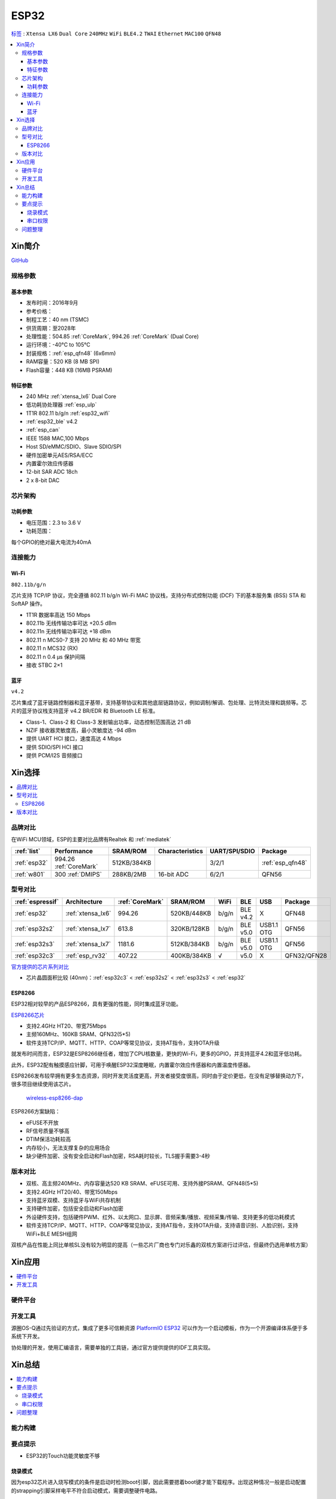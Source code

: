 .. _esp32:

ESP32
===============

`标签 <https://docs.espressif.com/projects/esp-idf/zh_CN/latest/esp32/api-reference/index.html>`_ : ``Xtensa LX6`` ``Dual Core`` ``240MHz`` ``WiFi`` ``BLE4.2`` ``TWAI`` ``Ethernet`` ``MAC100`` ``QFN48``

.. contents::
    :local:

Xin简介
-----------

.. image:: ./images/ESP32.png
    :target: https://www.espressif.com/sites/default/files/documentation/esp32_datasheet_cn.pdf

`GitHub <https://github.com/SoCXin/ESP32>`_

规格参数
~~~~~~~~~~~


基本参数
^^^^^^^^^^^

* 发布时间：2016年9月
* 参考价格：
* 制程工艺：40 nm (TSMC)
* 供货周期：至2028年
* 处理性能：504.85 :ref:`CoreMark`, 994.26 :ref:`CoreMark` (Dual Core)
* 运行环境：-40°C to 105°C
* 封装规格：:ref:`esp_qfn48` (6x6mm)
* RAM容量：520 KB (8 MB SPI)
* Flash容量：448 KB (16MB PSRAM)

特征参数
^^^^^^^^^^^

* 240 MHz :ref:`xtensa_lx6` Dual Core
* 低功耗协处理器 :ref:`esp_ulp`
* 1T1R 802.11 b/g/n :ref:`esp32_wifi`
* :ref:`esp32_ble` v4.2
* :ref:`esp_can`
* IEEE 1588 MAC,100 Mbps
* Host SD/eMMC/SDIO、Slave SDIO/SPI
* 硬件加密单元AES/RSA/ECC
* 内置霍尔效应传感器
* 12-bit SAR ADC 18ch
* 2 x 8-bit DAC

芯片架构
~~~~~~~~~~~

功耗参数
^^^^^^^^^^^

* 电压范围：2.3 to 3.6 V
* 功耗范围：

每个GPIO的绝对最大电流为40mA

连接能力
~~~~~~~~~~~~~~

.. _esp32_wifi:

Wi-Fi
^^^^^^^^^^^^^^^

``802.11b/g/n``

芯片支持 TCP/IP 协议，完全遵循 802.11 b/g/n Wi-Fi MAC 协议栈，支持分布式控制功能 (DCF) 下的基本服务集 (BSS) STA 和 SoftAP 操作。

* 1T1R 数据率高达 150 Mbps
* 802.11b 无线传输功率可达 +20.5 dBm
* 802.11n 无线传输功率可达 +18 dBm
* 802.11 n MCS0-7 支持 20 MHz 和 40 MHz 带宽
* 802.11 n MCS32 (RX)
* 802.11 n 0.4 µs 保护间隔
* 接收 STBC 2×1


.. _esp32_ble:

蓝牙
^^^^^^^^^^^^^^^

``v4.2``

芯片集成了蓝牙链路控制器和蓝牙基带，支持基带协议和其他底层链路协议，例如调制/解调、包处理、比特流处理和跳频等。芯片的蓝牙协议栈支持蓝牙 v4.2 BR/EDR 和 Bluetooth LE 标准。

* Class-1、Class-2 和 Class-3 发射输出功率，动态控制范围高达 21 dB
* NZIF 接收器灵敏度高，最小灵敏度达 -94 dBm
* 提供 UART HCI 接口，速度高达 4 Mbps
* 提供 SDIO/SPI HCI 接口
* 提供 PCM/I2S 音频接口


Xin选择
-----------

.. contents::
    :local:


品牌对比
~~~~~~~~~~~

在WiFi MCU领域，ESP的主要对比品牌有Realtek 和 :ref:`mediatek`

.. list-table::
    :header-rows:  1

    * - :ref:`list`
      - Performance
      - SRAM/ROM
      - Characteristics
      - UART/SPI/SDIO
      - Package
    * - :ref:`esp32`
      - 994.26 :ref:`CoreMark`
      - 512KB/384KB
      -
      - 3/2/1
      - :ref:`esp_qfn48`
    * - :ref:`w801`
      - 300 :ref:`DMIPS`
      - 288KB/2MB
      - 16-bit ADC
      - 6/2/1
      - QFN56


型号对比
~~~~~~~~~~~

.. list-table::
    :header-rows:  1

    * - :ref:`espressif`
      - Architecture
      - :ref:`CoreMark`
      - SRAM/ROM
      - WiFi
      - BLE
      - USB
      - Package
    * - :ref:`esp32`
      - :ref:`xtensa_lx6`
      - 994.26
      - 520KB/448KB
      - b/g/n
      - BLE v4.2
      - X
      - QFN48
    * - :ref:`esp32s2`
      - :ref:`xtensa_lx7`
      - 613.8
      - 320KB/128KB
      - b/g/n
      - BLE v5.0
      - USB1.1 OTG
      - QFN56
    * - :ref:`esp32s3`
      - :ref:`xtensa_lx7`
      - 1181.6
      - 512KB/384KB
      - b/g/n
      - BLE v5.0
      - USB1.1 OTG
      - QFN56
    * - :ref:`esp32c3`
      - :ref:`esp_rv32`
      - 407.22
      - 400KB/384KB
      - √
      - v5.0
      - X
      - QFN32/QFN28

`官方提供的芯片系列对比 <https://docs.espressif.com/projects/esp-idf/zh_CN/latest/esp32s3/hw-reference/chip-series-comparison.html>`_

* 芯片晶圆面积比较 (40nm)：:ref:`esp32c3` < :ref:`esp32s2` < :ref:`esp32s3` < :ref:`esp32`

.. _esp8266:

ESP8266
^^^^^^^^^^^^

ESP32相对较早的产品ESP8266，具有更强的性能，同时集成蓝牙功能。

`ESP8266芯片 <https://www.espressif.com/zh-hans/products/socs/esp8266>`_

* 支持2.4GHz HT20、带宽75Mbps
* 主频160MHz、160KB SRAM、QFN32(5*5)
* 软件支持TCP/IP、MQTT、HTTP、COAP等常见协议，支持AT指令，支持OTA升级

就发布时间而言，ESP32是ESP8266继任者，增加了CPU核数量，更快的Wi-Fi，更多的GPIO，并支持蓝牙4.2和蓝牙低功耗。

此外，ESP32配有触摸感应针脚，可用于唤醒ESP32深度睡眠，内置霍尔效应传感器和内置温度传感器。

ESP8266发布较早拥有更多生态资源，同时开发灵活度更高，开发者接受度很高，同时由于定价更低，在没有足够替换动力下，很多项目继续使用该芯片。

 `wireless-esp8266-dap <https://github.com/windowsair/wireless-esp8266-dap>`_

ESP8266方案缺陷：

* eFUSE不开放
* RF信号质量不够高
* DTIM保活功耗较高
* 内存较小，无法支撑复杂的应用场合
* 缺少硬件加密、没有安全启动和Flash加密，RSA耗时较长，TLS握手需要3-4秒

版本对比
~~~~~~~~~

.. image:: ./images/ESP32ser.png
    :target: https://www.espressif.com/sites/default/files/documentation/esp32_datasheet_cn.pdf


* 双核、高主频240MHz、内存容量达520 KB SRAM、eFUSE可用、支持外接PSRAM、QFN48(5*5)
* 支持2.4GHz HT20/40、带宽150Mbps
* 支持蓝牙双模、支持蓝牙与WiFi共存机制
* 支持硬件加密，包括安全启动和Flash加密
* 外设硬件支持，包括硬件PWM、红外、以太网口、显示屏、音频采集/播放、视频采集/传输、支持更多的低功耗模式
* 软件支持TCP/IP、MQTT、HTTP、COAP等常见协议，支持AT指令，支持OTA升级，支持语音识别、人脸识别，支持WiFi+BLE MESH组网

双核产品在性能上同比单核SL没有较为明显的提高（一些芯片厂商也专门对乐鑫的双核方案进行过评估，但最终仍选用单核方案）

Xin应用
-----------

.. contents::
    :local:

硬件平台
~~~~~~~~~~~

.. image:: ./images/B_ESP32.jpg
    :target: https://detail.tmall.com/item.htm?spm=a230r.1.14.28.50e564d3axhB7j&id=624276301887&ns=1&abbucket=19


开发工具
~~~~~~~~~~~

源圈OS-Q通过先验证的方式，集成了更多可信赖资源 `PlatformIO ESP32 <https://github.com/OS-Q/P511>`_ 可以作为一个启动模板，作为一个开源编译体系便于多系统下开发。

协处理的开发，使用汇编语言，需要单独的工具链，通过官方提供提供的IDF工具实现。


Xin总结
--------------

.. contents::
    :local:

能力构建
~~~~~~~~~~~~~

要点提示
~~~~~~~~~~~~~

* ESP32的Touch功能灵敏度不够

烧录模式
^^^^^^^^^^^^^

因为esp32芯片进入烧写模式的条件是启动时检测boot引脚，因此需要摁着boot键才能下载程序。出现这种情况一般是启动配置的strapping引脚采样电平不符合启动模式，需要调整硬件电路。

串口权限
^^^^^^^^^^^^^

linux下面串口设备的一般是root权限，因此使用串口需要取得root权限或者修改dev目录下串口的权限。想串口支持当前用户，需要把当前用户添加到Group

" sudo usermode -a -G dialout $USER "


问题整理
~~~~~~~~~~~~~

`FQA <https://docs.espressif.com/_/downloads/espressif-esp-faq/zh_CN/latest/pdf/>`_  | `bugs <https://www.espressif.com/sites/default/files/documentation/eco_and_workarounds_for_bugs_in_esp32_cn.pdf>`_


Brownout detector was triggered 已触发断电探测器

原因在于: ESP32的电平低于某个值（这个值是可以设定的），然后触发了断电探测器，断电探测器会使得ESP32重新启动。

解决：换个电源，要不就是ESP32板子设计本身有问题，最终的大招，禁用断电探测器

make menuconfig->component config->ESP32-specific->Hardware brownout detect &reset禁用掉这个选项，将不再检测电平。或者也可在再这个选项的下面选择一个更合适的保护电平。

这个问题描述的是：ESP32的电平低于某个值（这个值是可以设定的，后文会有介绍），然后触发了断电探测器，断电探测器会使得ESP32重新启动。


.. warning::
    ESP32最大的槽点就是编译效率，因为组件特别多，每次编译都非常耗时间
